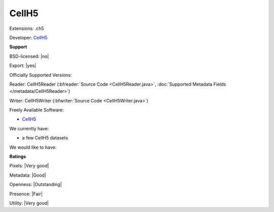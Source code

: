 .. index:: CellH5
.. index:: .ch5

CellH5
===============================================================================

Extensions: .ch5

Developer: `CellH5 <http://cellh5.org/>`_


**Support**


BSD-licensed: |no|

Export: |yes|

Officially Supported Versions: 

Reader: CellH5Reader (:bfreader:`Source Code <CellH5Reader.java>`, :doc:`Supported Metadata Fields </metadata/CellH5Reader>`)

Writer: CellH5Writer (:bfwriter:`Source Code <CellH5Writer.java>`)

Freely Available Software:

- `CellH5 <http://cellh5.org/>`_


We currently have:

* a few CellH5 datasets

We would like to have:


**Ratings**


Pixels: |Very good|

Metadata: |Good|

Openness: |Outstanding|

Presence: |Fair|

Utility: |Very good|




